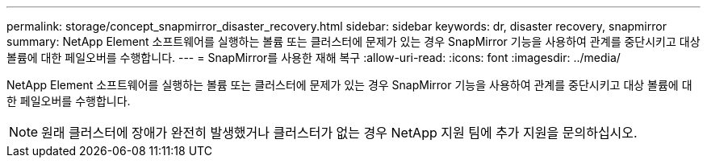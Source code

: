 ---
permalink: storage/concept_snapmirror_disaster_recovery.html 
sidebar: sidebar 
keywords: dr, disaster recovery, snapmirror 
summary: NetApp Element 소프트웨어를 실행하는 볼륨 또는 클러스터에 문제가 있는 경우 SnapMirror 기능을 사용하여 관계를 중단시키고 대상 볼륨에 대한 페일오버를 수행합니다. 
---
= SnapMirror를 사용한 재해 복구
:allow-uri-read: 
:icons: font
:imagesdir: ../media/


[role="lead"]
NetApp Element 소프트웨어를 실행하는 볼륨 또는 클러스터에 문제가 있는 경우 SnapMirror 기능을 사용하여 관계를 중단시키고 대상 볼륨에 대한 페일오버를 수행합니다.


NOTE: 원래 클러스터에 장애가 완전히 발생했거나 클러스터가 없는 경우 NetApp 지원 팀에 추가 지원을 문의하십시오.
